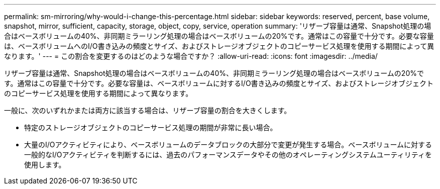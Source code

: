 ---
permalink: sm-mirroring/why-would-i-change-this-percentage.html 
sidebar: sidebar 
keywords: reserved, percent, base volume, snapshot, mirror, sufficient, capacity, storage, object, copy, service, operation 
summary: 'リザーブ容量は通常、Snapshot処理の場合はベースボリュームの40%、非同期ミラーリング処理の場合はベースボリュームの20%です。通常はこの容量で十分です。必要な容量は、ベースボリュームへのI/O書き込みの頻度とサイズ、およびストレージオブジェクトのコピーサービス処理を使用する期間によって異なります。' 
---
= この割合を変更するのはどのような場合ですか？
:allow-uri-read: 
:icons: font
:imagesdir: ../media/


[role="lead"]
リザーブ容量は通常、Snapshot処理の場合はベースボリュームの40%、非同期ミラーリング処理の場合はベースボリュームの20%です。通常はこの容量で十分です。必要な容量は、ベースボリュームに対するI/O書き込みの頻度とサイズ、およびストレージオブジェクトのコピーサービス処理を使用する期間によって異なります。

一般に、次のいずれかまたは両方に該当する場合は、リザーブ容量の割合を大きくします。

* 特定のストレージオブジェクトのコピーサービス処理の期間が非常に長い場合。
* 大量のI/Oアクティビティにより、ベースボリュームのデータブロックの大部分で変更が発生する場合。ベースボリュームに対する一般的なI/Oアクティビティを判断するには、過去のパフォーマンスデータやその他のオペレーティングシステムユーティリティを使用します。

